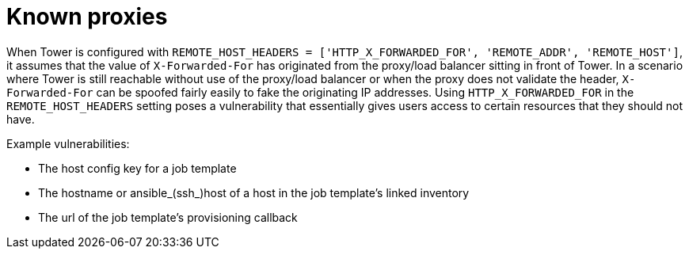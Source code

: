 
[id="con-known-proxies_{context}"]

= Known proxies


[role="_abstract"]

When Tower is configured with `REMOTE_HOST_HEADERS = ['HTTP_X_FORWARDED_FOR', 'REMOTE_ADDR', 'REMOTE_HOST']`, it assumes that the value of `X-Forwarded-For` has originated from the proxy/load balancer sitting in front of Tower. In a scenario where Tower is still reachable without use of the proxy/load balancer or when the proxy does not validate the header, `X-Forwarded-For` can be spoofed fairly easily to fake the originating IP addresses. Using `HTTP_X_FORWARDED_FOR` in the `REMOTE_HOST_HEADERS` setting poses a vulnerability that essentially gives users access to certain resources that they should not have.

.Example vulnerabilities:

* The host config key for a job template
* The hostname or ansible_(ssh_)host of a host in the job template's linked inventory
* The url of the job template's provisioning callback
